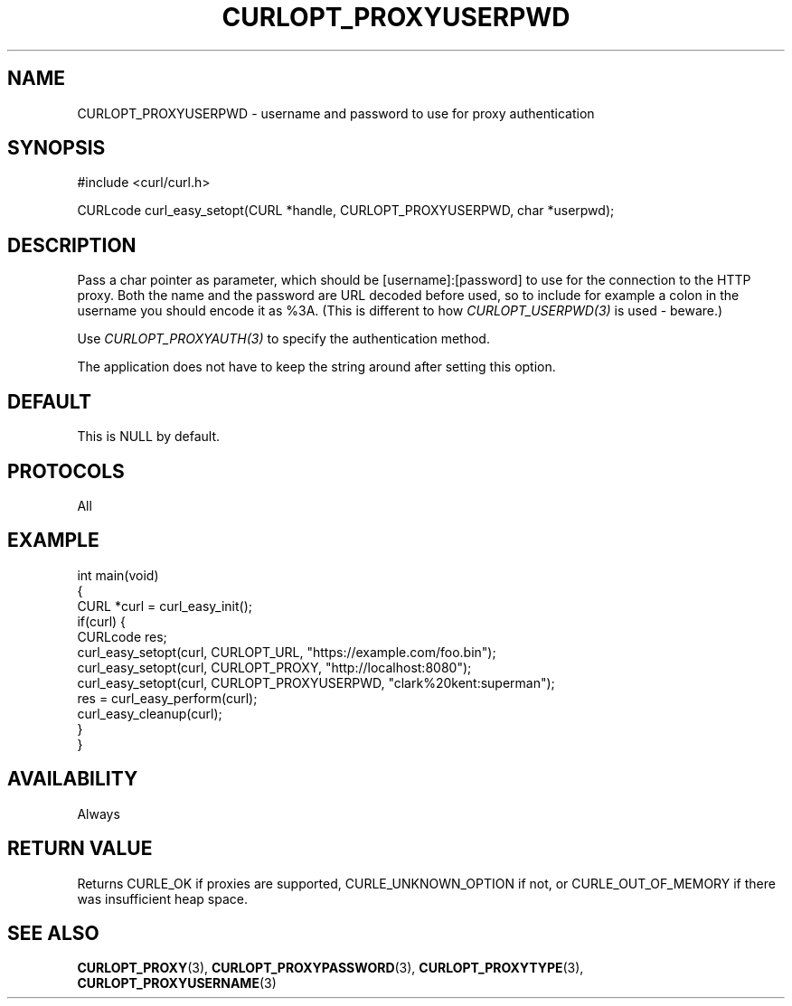 .\" generated by cd2nroff 0.1 from CURLOPT_PROXYUSERPWD.md
.TH CURLOPT_PROXYUSERPWD 3 "March 27 2024" libcurl
.SH NAME
CURLOPT_PROXYUSERPWD \- username and password to use for proxy authentication
.SH SYNOPSIS
.nf
#include <curl/curl.h>

CURLcode curl_easy_setopt(CURL *handle, CURLOPT_PROXYUSERPWD, char *userpwd);
.fi
.SH DESCRIPTION
Pass a char pointer as parameter, which should be [username]:[password] to use
for the connection to the HTTP proxy. Both the name and the password are URL
decoded before used, so to include for example a colon in the username you
should encode it as %3A. (This is different to how \fICURLOPT_USERPWD(3)\fP is
used \- beware.)

Use \fICURLOPT_PROXYAUTH(3)\fP to specify the authentication method.

The application does not have to keep the string around after setting this
option.
.SH DEFAULT
This is NULL by default.
.SH PROTOCOLS
All
.SH EXAMPLE
.nf
int main(void)
{
  CURL *curl = curl_easy_init();
  if(curl) {
    CURLcode res;
    curl_easy_setopt(curl, CURLOPT_URL, "https://example.com/foo.bin");
    curl_easy_setopt(curl, CURLOPT_PROXY, "http://localhost:8080");
    curl_easy_setopt(curl, CURLOPT_PROXYUSERPWD, "clark%20kent:superman");
    res = curl_easy_perform(curl);
    curl_easy_cleanup(curl);
  }
}
.fi
.SH AVAILABILITY
Always
.SH RETURN VALUE
Returns CURLE_OK if proxies are supported, CURLE_UNKNOWN_OPTION if not, or
CURLE_OUT_OF_MEMORY if there was insufficient heap space.
.SH SEE ALSO
.BR CURLOPT_PROXY (3),
.BR CURLOPT_PROXYPASSWORD (3),
.BR CURLOPT_PROXYTYPE (3),
.BR CURLOPT_PROXYUSERNAME (3)
